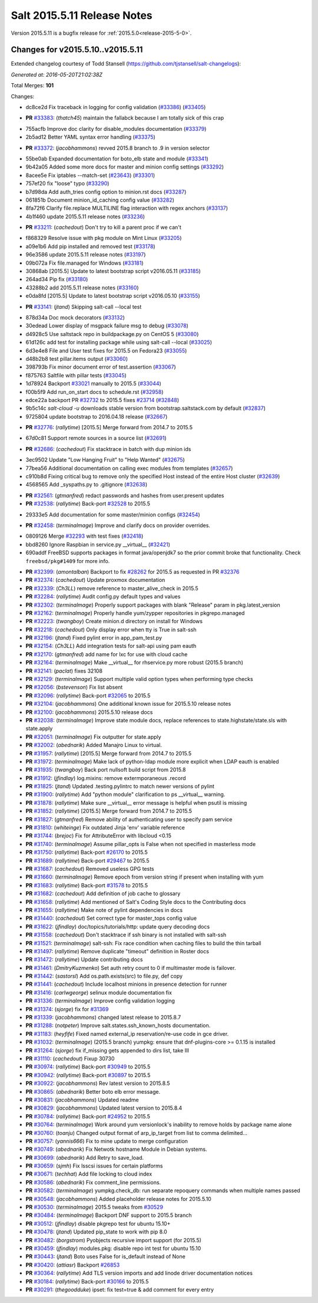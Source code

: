 ============================
Salt 2015.5.11 Release Notes
============================

Version 2015.5.11 is a bugfix release for :ref:`2015.5.0<release-2015-5-0>`.

Changes for v2015.5.10..v2015.5.11
----------------------------------

Extended changelog courtesy of Todd Stansell (https://github.com/tjstansell/salt-changelogs):

*Generated at: 2016-05-20T21:02:38Z*

Total Merges: **101**

Changes:

* dc8ce2d Fix traceback in logging for config validation (`#33386`_) (`#33405`_)

- **PR** `#33383`_: (*thatch45*) maintain the fallabck because I am totally sick of this crap

* 755acfb Improve doc clarity for disable_modules documentation (`#33379`_)

* 2b5ad12 Better YAML syntax error handling (`#33375`_)

- **PR** `#33372`_: (*jacobhammons*) revved 2015.8 branch to .9 in version selector

* 55be0ab Expanded documentation for boto_elb state and module (`#33341`_)

* 9b42a05 Added some more docs for master and minion config settings (`#33292`_)

* 8acee5e Fix iptables --match-set (`#23643`_) (`#33301`_)

* 757ef20 fix "loose" typo (`#33290`_)

* b7d98da Add auth_tries config option to minion.rst docs (`#33287`_)

* 061851b Document minion_id_caching config value (`#33282`_)

* 8fa72f6 Clarify file.replace MULTILINE flag interaction with regex anchors (`#33137`_)

* 4b1f460 update 2015.5.11 release notes (`#33236`_)

- **PR** `#33211`_: (*cachedout*) Don't try to kill a parent proc if we can't

* f868329 Resolve issue with pkg module on Mint Linux (`#33205`_)

* a09e1b6 Add pip installed and removed test (`#33178`_)

* 96e3586 update 2015.5.11 release notes (`#33197`_)

* 09b072a Fix file.managed for Windows (`#33181`_)

* 30868ab [2015.5] Update to latest bootstrap script v2016.05.11 (`#33185`_)

* 264ad34 Pip fix (`#33180`_)

* 43288b2 add 2015.5.11 release notes (`#33160`_)

* e0da8fd [2015.5] Update to latest bootstrap script v2016.05.10 (`#33155`_)

- **PR** `#33141`_: (*jtand*) Skipping salt-call --local test

* 878d34a Doc mock decorators (`#33132`_)

* 30edead Lower display of msgpack failure msg to debug (`#33078`_)

* d4928c5 Use saltstack repo in buildpackage.py on CentOS 5 (`#33080`_)

* 61d126c add test for installing package while using salt-call --local (`#33025`_)

* 6d3e4e8 File and User test fixes for 2015.5 on Fedora23 (`#33055`_)

* d48b2b8 test pillar.items output (`#33060`_)

* 398793b Fix minor document error of test.assertion (`#33067`_)

* f875763 Saltfile with pillar tests (`#33045`_)

* 1d78924 Backport `#33021`_ manually to 2015.5 (`#33044`_)

* f00b5f9 Add run_on_start docs to schedule.rst (`#32958`_)

* edce22a backport PR `#32732`_ to 2015.5 fixes `#23714`_ (`#32848`_)

* 9b5c14c `salt-cloud -u` downloads stable version from bootstrap.saltstack.com by default (`#32837`_)

* 9725804 update bootstrap to 2016.04.18 release (`#32667`_)

- **PR** `#32776`_: (*rallytime*) [2015.5] Merge forward from 2014.7 to 2015.5

* 67d0c81 Support remote sources in a source list (`#32691`_)

- **PR** `#32686`_: (*cachedout*) Fix stacktrace in batch with dup minion ids

* 3ec9502 Update "Low Hanging Fruit" to "Help Wanted" (`#32675`_)

* 77bea56 Additional documentation on calling exec modules from templates (`#32657`_)

* c910b8d Fixing critical bug to remove only the specified Host instead of the entire Host cluster (`#32639`_)

* 4568565 Add _syspaths.py to .gitignore (`#32638`_)

- **PR** `#32561`_: (*gtmanfred*) redact passwords and hashes from user.present updates

- **PR** `#32538`_: (*rallytime*) Back-port `#32528`_ to 2015.5

* 29333e5 Add documentation for some master/minion configs (`#32454`_)

- **PR** `#32458`_: (*terminalmage*) Improve and clarify docs on provider overrides.

* 0809126 Merge `#32293`_ with test fixes (`#32418`_)

* bbd8260 Ignore Raspbian in service.py __virtual__ (`#32421`_)

* 690addf FreeBSD supports packages in format java/openjdk7 so the prior commit broke that functionality. Check ``freebsd/pkg#1409`` for more info.

- **PR** `#32399`_: (*amontalban*) Backport to fix `#28262`_ for 2015.5 as requested in PR `#32376`_

- **PR** `#32374`_: (*cachedout*) Update proxmox documentation

- **PR** `#32339`_: (*Ch3LL*) remove reference to master_alive_check in 2015.5

- **PR** `#32284`_: (*rallytime*) Audit config.py default types and values

- **PR** `#32302`_: (*terminalmage*) Properly support packages with blank "Release" param in pkg.latest_version

- **PR** `#32162`_: (*terminalmage*) Properly handle yum/zypper repositories in pkgrepo.managed

- **PR** `#32223`_: (*twangboy*) Create minion.d directory on install for Windows

- **PR** `#32218`_: (*cachedout*) Only display error when tty is True in salt-ssh

- **PR** `#32196`_: (*jtand*) Fixed pylint error in app_pam_test.py

- **PR** `#32154`_: (*Ch3LL*) Add integration tests for salt-api using pam eauth

- **PR** `#32170`_: (*gtmanfred*) add name for lxc for use with cloud cache

- **PR** `#32164`_: (*terminalmage*) Make __virtual__ for rhservice.py more robust (2015.5 branch)

- **PR** `#32141`_: (*paclat*) fixes 32108

- **PR** `#32129`_: (*terminalmage*) Support multiple valid option types when performing type checks

- **PR** `#32056`_: (*bstevenson*) Fix list absent

- **PR** `#32096`_: (*rallytime*) Back-port `#32065`_ to 2015.5

- **PR** `#32104`_: (*jacobhammons*) One additional known issue for 2015.5.10 release notes

- **PR** `#32100`_: (*jacobhammons*) 2015.5.10 release docs

- **PR** `#32038`_: (*terminalmage*) Improve state module docs, replace references to state.highstate/state.sls with state.apply

- **PR** `#32051`_: (*terminalmage*) Fix outputter for state.apply

- **PR** `#32002`_: (*abednarik*) Added Manajro Linux to virtual.

- **PR** `#31957`_: (*rallytime*) [2015.5] Merge forward from 2014.7 to 2015.5

- **PR** `#31972`_: (*terminalmage*) Make lack of python-ldap module more explicit when LDAP eauth is enabled

- **PR** `#31935`_: (*twangboy*) Back port nullsoft build script from 2015.8

- **PR** `#31912`_: (*jfindlay*) log.mixins: remove extermporaneous .record

- **PR** `#31825`_: (*jtand*) Updated .testing.pylintrc to match newer versions of pylint

- **PR** `#31900`_: (*rallytime*) Add "python module" clarification to ps __virtual__ warning.

- **PR** `#31878`_: (*rallytime*) Make sure __virtual__ error message is helpful when psutil is missing

- **PR** `#31852`_: (*rallytime*) [2015.5] Merge forward from 2014.7 to 2015.5

- **PR** `#31827`_: (*gtmanfred*) Remove ability of authenticating user to specify pam service

- **PR** `#31810`_: (*whiteinge*) Fix outdated Jinja 'env' variable reference

- **PR** `#31744`_: (*brejoc*) Fix for AttributeError with libcloud <0.15

- **PR** `#31740`_: (*terminalmage*) Assume pillar_opts is False when not specified in masterless mode

- **PR** `#31750`_: (*rallytime*) Back-port `#26170`_ to 2015.5

- **PR** `#31689`_: (*rallytime*) Back-port `#29467`_ to 2015.5

- **PR** `#31687`_: (*cachedout*) Removed useless GPG tests

- **PR** `#31660`_: (*terminalmage*) Remove epoch from version string if present when installing with yum

- **PR** `#31683`_: (*rallytime*) Back-port `#31578`_ to 2015.5

- **PR** `#31682`_: (*cachedout*) Add definition of job cache to glossary

- **PR** `#31658`_: (*rallytime*) Add mentioned of Salt's Coding Style docs to the Contributing docs

- **PR** `#31655`_: (*rallytime*) Make note of pylint dependencies in docs

- **PR** `#31440`_: (*cachedout*) Set correct type for master_tops config value

- **PR** `#31622`_: (*jfindlay*) doc/topics/tutorials/http: update query decoding docs

- **PR** `#31558`_: (*cachedout*) Don't stacktrace if ssh binary is not installed with salt-ssh

- **PR** `#31521`_: (*terminalmage*) salt-ssh: Fix race condition when caching files to build the thin tarball

- **PR** `#31497`_: (*rallytime*) Remove duplicate "timeout" definition in Roster docs

- **PR** `#31472`_: (*rallytime*) Update contributing docs

- **PR** `#31461`_: (*DmitryKuzmenko*) Set auth retry count to 0 if multimaster mode is failover.

- **PR** `#31442`_: (*sastorsl*) Add os.path.exists(src) to file.py, def copy

- **PR** `#31441`_: (*cachedout*) Include localhost minions in presence detection for runner

- **PR** `#31416`_: (*carlwgeorge*) selinux module documentation fix

- **PR** `#31336`_: (*terminalmage*) Improve config validation logging

- **PR** `#31374`_: (*sjorge*) fix for `#31369`_

- **PR** `#31339`_: (*jacobhammons*) changed latest release to 2015.8.7

- **PR** `#31288`_: (*notpeter*) Improve salt.states.ssh_known_hosts documentation.

- **PR** `#31183`_: (*heyfife*) Fixed named external_ip reservation/re-use code in gce driver.

- **PR** `#31032`_: (*terminalmage*) (2015.5 branch) yumpkg: ensure that dnf-plugins-core >= 0.1.15 is installed

- **PR** `#31264`_: (*sjorge*) fix if_missing gets appended to dirs list, take III

- **PR** `#31110`_: (*cachedout*) Fixup 30730

- **PR** `#30974`_: (*rallytime*) Back-port `#30949`_ to 2015.5

- **PR** `#30942`_: (*rallytime*) Back-port `#30897`_ to 2015.5

- **PR** `#30922`_: (*jacobhammons*) Rev latest version to 2015.8.5

- **PR** `#30865`_: (*abednarik*) Better boto elb error message.

- **PR** `#30831`_: (*jacobhammons*) Updated readme

- **PR** `#30829`_: (*jacobhammons*) Updated latest version to 2015.8.4

- **PR** `#30784`_: (*rallytime*) Back-port `#24952`_ to 2015.5

- **PR** `#30764`_: (*terminalmage*) Work around yum versionlock's inability to remove holds by package name alone

- **PR** `#30760`_: (*toanju*) Changed output format of arp_ip_target from list to comma delimited...

- **PR** `#30757`_: (*yannis666*) Fix to mine update to merge configuration

- **PR** `#30749`_: (*abednarik*) Fix Netwotk hostname Module in Debian systems.

- **PR** `#30699`_: (*abednarik*) Add Retry to save_load.

- **PR** `#30659`_: (*sjmh*) Fix lsscsi issues for certain platforms

- **PR** `#30671`_: (*techhat*) Add file locking to cloud index

- **PR** `#30586`_: (*abednarik*) Fix comment_line permissions.

- **PR** `#30582`_: (*terminalmage*) yumpkg.check_db: run separate repoquery commands when multiple names passed

- **PR** `#30548`_: (*jacobhammons*) Added placeholder release notes for 2015.5.10

- **PR** `#30530`_: (*terminalmage*) 2015.5 tweaks from `#30529`_

- **PR** `#30484`_: (*terminalmage*) Backport DNF support to 2015.5 branch

- **PR** `#30512`_: (*jfindlay*) disable pkgrepo test for ubuntu 15.10+

- **PR** `#30478`_: (*jtand*) Updated pip_state to work with pip 8.0 

- **PR** `#30482`_: (*borgstrom*) Pyobjects recursive import support (for 2015.5)

- **PR** `#30459`_: (*jfindlay*) modules.pkg: disable repo int test for ubuntu 15.10

- **PR** `#30443`_: (*jtand*) Boto uses False for is_default instead of None

- **PR** `#30420`_: (*attiasr*) Backport `#26853`_

- **PR** `#30364`_: (*rallytime*) Add TLS version imports and add linode driver documentation notices

- **PR** `#30184`_: (*rallytime*) Back-port `#30166`_ to 2015.5

- **PR** `#30291`_: (*thegoodduke*) ipset: fix test=true & add comment for every entry

.. _`#23643`: https://github.com/saltstack/salt/issues/23643
.. _`#23714`: https://github.com/saltstack/salt/issues/23714
.. _`#28262`: https://github.com/saltstack/salt/issues/28262
.. _`#31369`: https://github.com/saltstack/salt/issues/31369
.. _`#24952`: https://github.com/saltstack/salt/pull/24952
.. _`#26170`: https://github.com/saltstack/salt/pull/26170
.. _`#26853`: https://github.com/saltstack/salt/pull/26853
.. _`#27952`: https://github.com/saltstack/salt/pull/27952
.. _`#29467`: https://github.com/saltstack/salt/pull/29467
.. _`#30166`: https://github.com/saltstack/salt/pull/30166
.. _`#30170`: https://github.com/saltstack/salt/pull/30170
.. _`#30184`: https://github.com/saltstack/salt/pull/30184
.. _`#30291`: https://github.com/saltstack/salt/pull/30291
.. _`#30364`: https://github.com/saltstack/salt/pull/30364
.. _`#30420`: https://github.com/saltstack/salt/pull/30420
.. _`#30443`: https://github.com/saltstack/salt/pull/30443
.. _`#30459`: https://github.com/saltstack/salt/pull/30459
.. _`#30478`: https://github.com/saltstack/salt/pull/30478
.. _`#30482`: https://github.com/saltstack/salt/pull/30482
.. _`#30484`: https://github.com/saltstack/salt/pull/30484
.. _`#30512`: https://github.com/saltstack/salt/pull/30512
.. _`#30529`: https://github.com/saltstack/salt/pull/30529
.. _`#30530`: https://github.com/saltstack/salt/pull/30530
.. _`#30548`: https://github.com/saltstack/salt/pull/30548
.. _`#30582`: https://github.com/saltstack/salt/pull/30582
.. _`#30586`: https://github.com/saltstack/salt/pull/30586
.. _`#30659`: https://github.com/saltstack/salt/pull/30659
.. _`#30671`: https://github.com/saltstack/salt/pull/30671
.. _`#30699`: https://github.com/saltstack/salt/pull/30699
.. _`#30749`: https://github.com/saltstack/salt/pull/30749
.. _`#30757`: https://github.com/saltstack/salt/pull/30757
.. _`#30760`: https://github.com/saltstack/salt/pull/30760
.. _`#30764`: https://github.com/saltstack/salt/pull/30764
.. _`#30784`: https://github.com/saltstack/salt/pull/30784
.. _`#30829`: https://github.com/saltstack/salt/pull/30829
.. _`#30831`: https://github.com/saltstack/salt/pull/30831
.. _`#30865`: https://github.com/saltstack/salt/pull/30865
.. _`#30897`: https://github.com/saltstack/salt/pull/30897
.. _`#30922`: https://github.com/saltstack/salt/pull/30922
.. _`#30942`: https://github.com/saltstack/salt/pull/30942
.. _`#30949`: https://github.com/saltstack/salt/pull/30949
.. _`#30974`: https://github.com/saltstack/salt/pull/30974
.. _`#31032`: https://github.com/saltstack/salt/pull/31032
.. _`#31110`: https://github.com/saltstack/salt/pull/31110
.. _`#31176`: https://github.com/saltstack/salt/pull/31176
.. _`#31183`: https://github.com/saltstack/salt/pull/31183
.. _`#31250`: https://github.com/saltstack/salt/pull/31250
.. _`#31264`: https://github.com/saltstack/salt/pull/31264
.. _`#31288`: https://github.com/saltstack/salt/pull/31288
.. _`#31336`: https://github.com/saltstack/salt/pull/31336
.. _`#31339`: https://github.com/saltstack/salt/pull/31339
.. _`#31374`: https://github.com/saltstack/salt/pull/31374
.. _`#31382`: https://github.com/saltstack/salt/pull/31382
.. _`#31416`: https://github.com/saltstack/salt/pull/31416
.. _`#31440`: https://github.com/saltstack/salt/pull/31440
.. _`#31441`: https://github.com/saltstack/salt/pull/31441
.. _`#31442`: https://github.com/saltstack/salt/pull/31442
.. _`#31461`: https://github.com/saltstack/salt/pull/31461
.. _`#31472`: https://github.com/saltstack/salt/pull/31472
.. _`#31497`: https://github.com/saltstack/salt/pull/31497
.. _`#31521`: https://github.com/saltstack/salt/pull/31521
.. _`#31558`: https://github.com/saltstack/salt/pull/31558
.. _`#31578`: https://github.com/saltstack/salt/pull/31578
.. _`#31622`: https://github.com/saltstack/salt/pull/31622
.. _`#31655`: https://github.com/saltstack/salt/pull/31655
.. _`#31658`: https://github.com/saltstack/salt/pull/31658
.. _`#31660`: https://github.com/saltstack/salt/pull/31660
.. _`#31682`: https://github.com/saltstack/salt/pull/31682
.. _`#31683`: https://github.com/saltstack/salt/pull/31683
.. _`#31687`: https://github.com/saltstack/salt/pull/31687
.. _`#31689`: https://github.com/saltstack/salt/pull/31689
.. _`#31740`: https://github.com/saltstack/salt/pull/31740
.. _`#31744`: https://github.com/saltstack/salt/pull/31744
.. _`#31750`: https://github.com/saltstack/salt/pull/31750
.. _`#31810`: https://github.com/saltstack/salt/pull/31810
.. _`#31825`: https://github.com/saltstack/salt/pull/31825
.. _`#31826`: https://github.com/saltstack/salt/pull/31826
.. _`#31827`: https://github.com/saltstack/salt/pull/31827
.. _`#31833`: https://github.com/saltstack/salt/pull/31833
.. _`#31834`: https://github.com/saltstack/salt/pull/31834
.. _`#31852`: https://github.com/saltstack/salt/pull/31852
.. _`#31878`: https://github.com/saltstack/salt/pull/31878
.. _`#31900`: https://github.com/saltstack/salt/pull/31900
.. _`#31912`: https://github.com/saltstack/salt/pull/31912
.. _`#31929`: https://github.com/saltstack/salt/pull/31929
.. _`#31935`: https://github.com/saltstack/salt/pull/31935
.. _`#31957`: https://github.com/saltstack/salt/pull/31957
.. _`#31972`: https://github.com/saltstack/salt/pull/31972
.. _`#32002`: https://github.com/saltstack/salt/pull/32002
.. _`#32038`: https://github.com/saltstack/salt/pull/32038
.. _`#32051`: https://github.com/saltstack/salt/pull/32051
.. _`#32056`: https://github.com/saltstack/salt/pull/32056
.. _`#32065`: https://github.com/saltstack/salt/pull/32065
.. _`#32096`: https://github.com/saltstack/salt/pull/32096
.. _`#32100`: https://github.com/saltstack/salt/pull/32100
.. _`#32104`: https://github.com/saltstack/salt/pull/32104
.. _`#32129`: https://github.com/saltstack/salt/pull/32129
.. _`#32141`: https://github.com/saltstack/salt/pull/32141
.. _`#32154`: https://github.com/saltstack/salt/pull/32154
.. _`#32162`: https://github.com/saltstack/salt/pull/32162
.. _`#32164`: https://github.com/saltstack/salt/pull/32164
.. _`#32165`: https://github.com/saltstack/salt/pull/32165
.. _`#32170`: https://github.com/saltstack/salt/pull/32170
.. _`#32196`: https://github.com/saltstack/salt/pull/32196
.. _`#32218`: https://github.com/saltstack/salt/pull/32218
.. _`#32223`: https://github.com/saltstack/salt/pull/32223
.. _`#32284`: https://github.com/saltstack/salt/pull/32284
.. _`#32293`: https://github.com/saltstack/salt/pull/32293
.. _`#32302`: https://github.com/saltstack/salt/pull/32302
.. _`#32339`: https://github.com/saltstack/salt/pull/32339
.. _`#32374`: https://github.com/saltstack/salt/pull/32374
.. _`#32376`: https://github.com/saltstack/salt/pull/32376
.. _`#32399`: https://github.com/saltstack/salt/pull/32399
.. _`#32418`: https://github.com/saltstack/salt/pull/32418
.. _`#32421`: https://github.com/saltstack/salt/pull/32421
.. _`#32454`: https://github.com/saltstack/salt/pull/32454
.. _`#32458`: https://github.com/saltstack/salt/pull/32458
.. _`#32528`: https://github.com/saltstack/salt/pull/32528
.. _`#32538`: https://github.com/saltstack/salt/pull/32538
.. _`#32552`: https://github.com/saltstack/salt/pull/32552
.. _`#32561`: https://github.com/saltstack/salt/pull/32561
.. _`#32590`: https://github.com/saltstack/salt/pull/32590
.. _`#32638`: https://github.com/saltstack/salt/pull/32638
.. _`#32639`: https://github.com/saltstack/salt/pull/32639
.. _`#32657`: https://github.com/saltstack/salt/pull/32657
.. _`#32667`: https://github.com/saltstack/salt/pull/32667
.. _`#32675`: https://github.com/saltstack/salt/pull/32675
.. _`#32686`: https://github.com/saltstack/salt/pull/32686
.. _`#32691`: https://github.com/saltstack/salt/pull/32691
.. _`#32732`: https://github.com/saltstack/salt/pull/32732
.. _`#32776`: https://github.com/saltstack/salt/pull/32776
.. _`#32837`: https://github.com/saltstack/salt/pull/32837
.. _`#32848`: https://github.com/saltstack/salt/pull/32848
.. _`#32958`: https://github.com/saltstack/salt/pull/32958
.. _`#33021`: https://github.com/saltstack/salt/pull/33021
.. _`#33025`: https://github.com/saltstack/salt/pull/33025
.. _`#33044`: https://github.com/saltstack/salt/pull/33044
.. _`#33045`: https://github.com/saltstack/salt/pull/33045
.. _`#33055`: https://github.com/saltstack/salt/pull/33055
.. _`#33060`: https://github.com/saltstack/salt/pull/33060
.. _`#33067`: https://github.com/saltstack/salt/pull/33067
.. _`#33078`: https://github.com/saltstack/salt/pull/33078
.. _`#33080`: https://github.com/saltstack/salt/pull/33080
.. _`#33132`: https://github.com/saltstack/salt/pull/33132
.. _`#33137`: https://github.com/saltstack/salt/pull/33137
.. _`#33141`: https://github.com/saltstack/salt/pull/33141
.. _`#33155`: https://github.com/saltstack/salt/pull/33155
.. _`#33160`: https://github.com/saltstack/salt/pull/33160
.. _`#33178`: https://github.com/saltstack/salt/pull/33178
.. _`#33180`: https://github.com/saltstack/salt/pull/33180
.. _`#33181`: https://github.com/saltstack/salt/pull/33181
.. _`#33185`: https://github.com/saltstack/salt/pull/33185
.. _`#33197`: https://github.com/saltstack/salt/pull/33197
.. _`#33205`: https://github.com/saltstack/salt/pull/33205
.. _`#33211`: https://github.com/saltstack/salt/pull/33211
.. _`#33236`: https://github.com/saltstack/salt/pull/33236
.. _`#33282`: https://github.com/saltstack/salt/pull/33282
.. _`#33286`: https://github.com/saltstack/salt/pull/33286
.. _`#33287`: https://github.com/saltstack/salt/pull/33287
.. _`#33290`: https://github.com/saltstack/salt/pull/33290
.. _`#33292`: https://github.com/saltstack/salt/pull/33292
.. _`#33301`: https://github.com/saltstack/salt/pull/33301
.. _`#33341`: https://github.com/saltstack/salt/pull/33341
.. _`#33372`: https://github.com/saltstack/salt/pull/33372
.. _`#33375`: https://github.com/saltstack/salt/pull/33375
.. _`#33379`: https://github.com/saltstack/salt/pull/33379
.. _`#33383`: https://github.com/saltstack/salt/pull/33383
.. _`#33386`: https://github.com/saltstack/salt/pull/33386
.. _`#33405`: https://github.com/saltstack/salt/pull/33405

